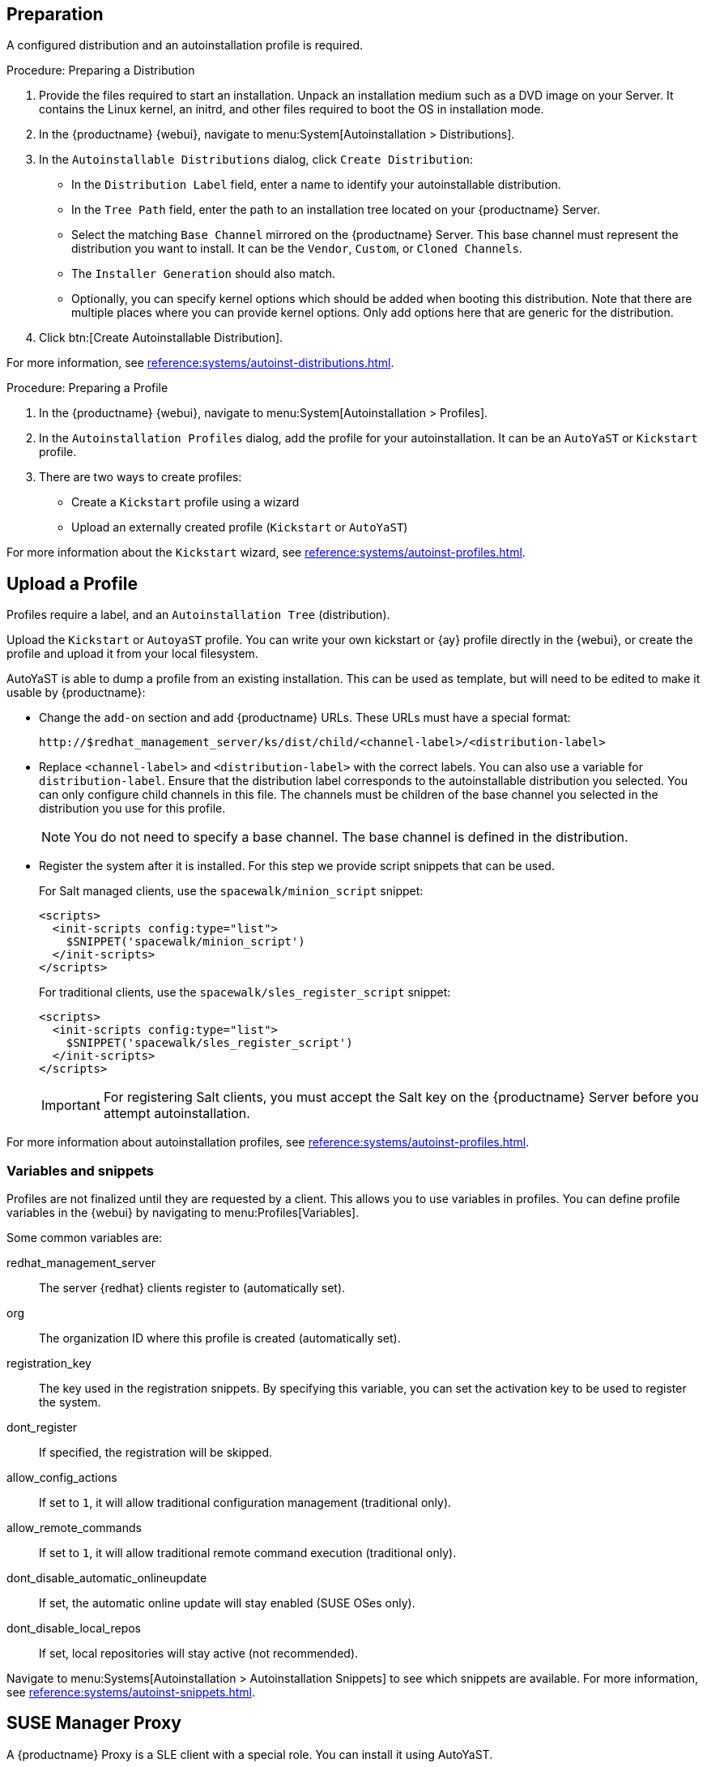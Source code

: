 == Preparation

A configured distribution and an autoinstallation profile is required.

.Procedure: Preparing a Distribution

. Provide the files required to start an installation.
Unpack an installation medium such as a DVD image on your Server.
It contains the Linux kernel, an initrd, and other files required to boot the OS in installation mode.

. In the {productname} {webui}, navigate to menu:System[Autoinstallation > Distributions].

. In the [guimenu]``Autoinstallable Distributions`` dialog, click [guimenu]``Create Distribution``:
* In the [guimenu]``Distribution Label`` field, enter a name to identify your autoinstallable distribution.
* In the [guimenu]``Tree Path`` field, enter the path to an installation tree located on your {productname} Server.
* Select the matching [guimenu]``Base Channel`` mirrored on the {productname} Server.
This base channel must represent the distribution you want to install.
It can be the [guimenu]``Vendor``, [guimenu]``Custom``, or [guimenu]``Cloned Channels``.
* The [guimenu]``Installer Generation`` should also match.
* Optionally, you can specify kernel options which should be added when booting this distribution.
Note that there are multiple places where you can provide kernel options.
Only add options here that are generic for the distribution.
. Click btn:[Create Autoinstallable Distribution].

For more information, see xref:reference:systems/autoinst-distributions.adoc[].


.Procedure: Preparing a Profile

. In the {productname} {webui}, navigate to menu:System[Autoinstallation > Profiles].

. In the [guimenu]``Autoinstallation Profiles`` dialog, add the profile for your  autoinstallation.
It can be an ``AutoYaST`` or ``Kickstart`` profile.

. There are two ways to create profiles:
* Create a ``Kickstart`` profile using a wizard
* Upload an externally created profile (``Kickstart`` or ``AutoYaST``)

For more information about the ``Kickstart`` wizard, see xref:reference:systems/autoinst-profiles.adoc[].



== Upload a Profile

Profiles require a label, and an ``Autoinstallation Tree`` (distribution).

// Virtualization type.
// later?  and again kernel options.

Upload the ``Kickstart`` or ``AutoyaST`` profile.
You can write your own kickstart or {ay} profile directly in the {webui}, or create the profile and upload it from your local filesystem.

AutoYaST is able to dump a profile from an existing installation.
This can be used as template, but will need to be edited to make it usable by {productname}:


* Change the [literal]``add-on`` section and add {productname} URLs.
These URLs must have a special format:
+

----
http://$redhat_management_server/ks/dist/child/<channel-label>/<distribution-label>
----

* Replace [literal]``<channel-label>`` and [literal]``<distribution-label>`` with the correct labels.
You can also use a variable for `distribution-label`.
Ensure that the distribution label corresponds to the autoinstallable distribution you selected.
You can only configure child channels in this file.
The channels must be children of the base channel you selected in the distribution you use for this profile.
+
[NOTE]
====
You do not need to specify a base channel.
The base channel is defined in the distribution.
====

* Register the system after it is installed.
For this step we provide script snippets that can be used.
+
For Salt managed clients, use the `spacewalk/minion_script` snippet:
+
----
<scripts>
  <init-scripts config:type="list">
    $SNIPPET('spacewalk/minion_script')
  </init-scripts>
</scripts>
----
+
For traditional clients, use the `spacewalk/sles_register_script` snippet:
+
----
<scripts>
  <init-scripts config:type="list">
    $SNIPPET('spacewalk/sles_register_script')
  </init-scripts>
</scripts>
----
+
[IMPORTANT]
====
For registering Salt clients, you must accept the Salt key on the {productname} Server before you attempt autoinstallation.
====

For more information about autoinstallation profiles, see xref:reference:systems/autoinst-profiles.adoc[].



=== Variables and snippets

Profiles are not finalized until they are requested by a client.
This allows you to use variables in profiles.
You can define profile variables in the {webui} by navigating to menu:Profiles[Variables].

Some common variables are:

redhat_management_server::
The server {redhat} clients register to (automatically set).
org::
The organization ID where this profile is created (automatically set).
registration_key::
The key used in the registration snippets.
By specifying this variable, you can set the activation key to be used to register the system.
dont_register::
If specified, the registration will be skipped.
allow_config_actions::
If set to ``1``, it will allow traditional configuration management (traditional only).
allow_remote_commands::
If set to ``1``, it will allow traditional remote command execution (traditional only).
dont_disable_automatic_onlineupdate::
If set, the automatic online update will stay enabled (SUSE OSes only).
dont_disable_local_repos::
If set, local repositories will stay active (not recommended).

Navigate to menu:Systems[Autoinstallation > Autoinstallation Snippets] to see which snippets are available.
For more information, see xref:reference:systems/autoinst-snippets.adoc[].



== SUSE Manager Proxy

A {productname} Proxy is a SLE client with a special role.
You can install it using AutoYaST.

Create an autoinstallation tree.
Create a suitable AutoYaST profile.

Then continue with xref:client-automating-installation.adoc[].
